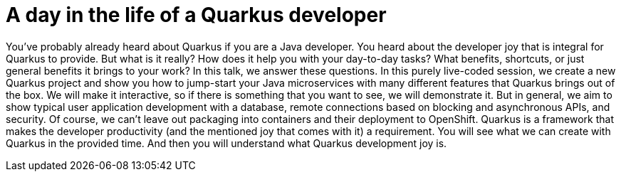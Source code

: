 = A day in the life of a Quarkus developer

You've probably already heard about Quarkus if you are a Java developer. You heard about the developer joy that is integral for Quarkus to provide. But what is it really? How does it help you with your day-to-day tasks? What benefits, shortcuts, or just general benefits it brings to your work? In this talk, we answer these questions. In this purely live-coded session, we create a new Quarkus project and show you how to jump-start your Java microservices with many different features that Quarkus brings out of the box. We will make it interactive, so if there is something that you want to see, we will demonstrate it. But in general, we aim to show typical user application development with a database, remote connections based on blocking and asynchronous APIs, and security. Of course, we can't leave out packaging into containers and their deployment to OpenShift. Quarkus is a framework that makes the developer productivity (and the mentioned joy that comes with it) a requirement. You will see what we can create with Quarkus in the provided time. And then you will understand what Quarkus development joy is.
